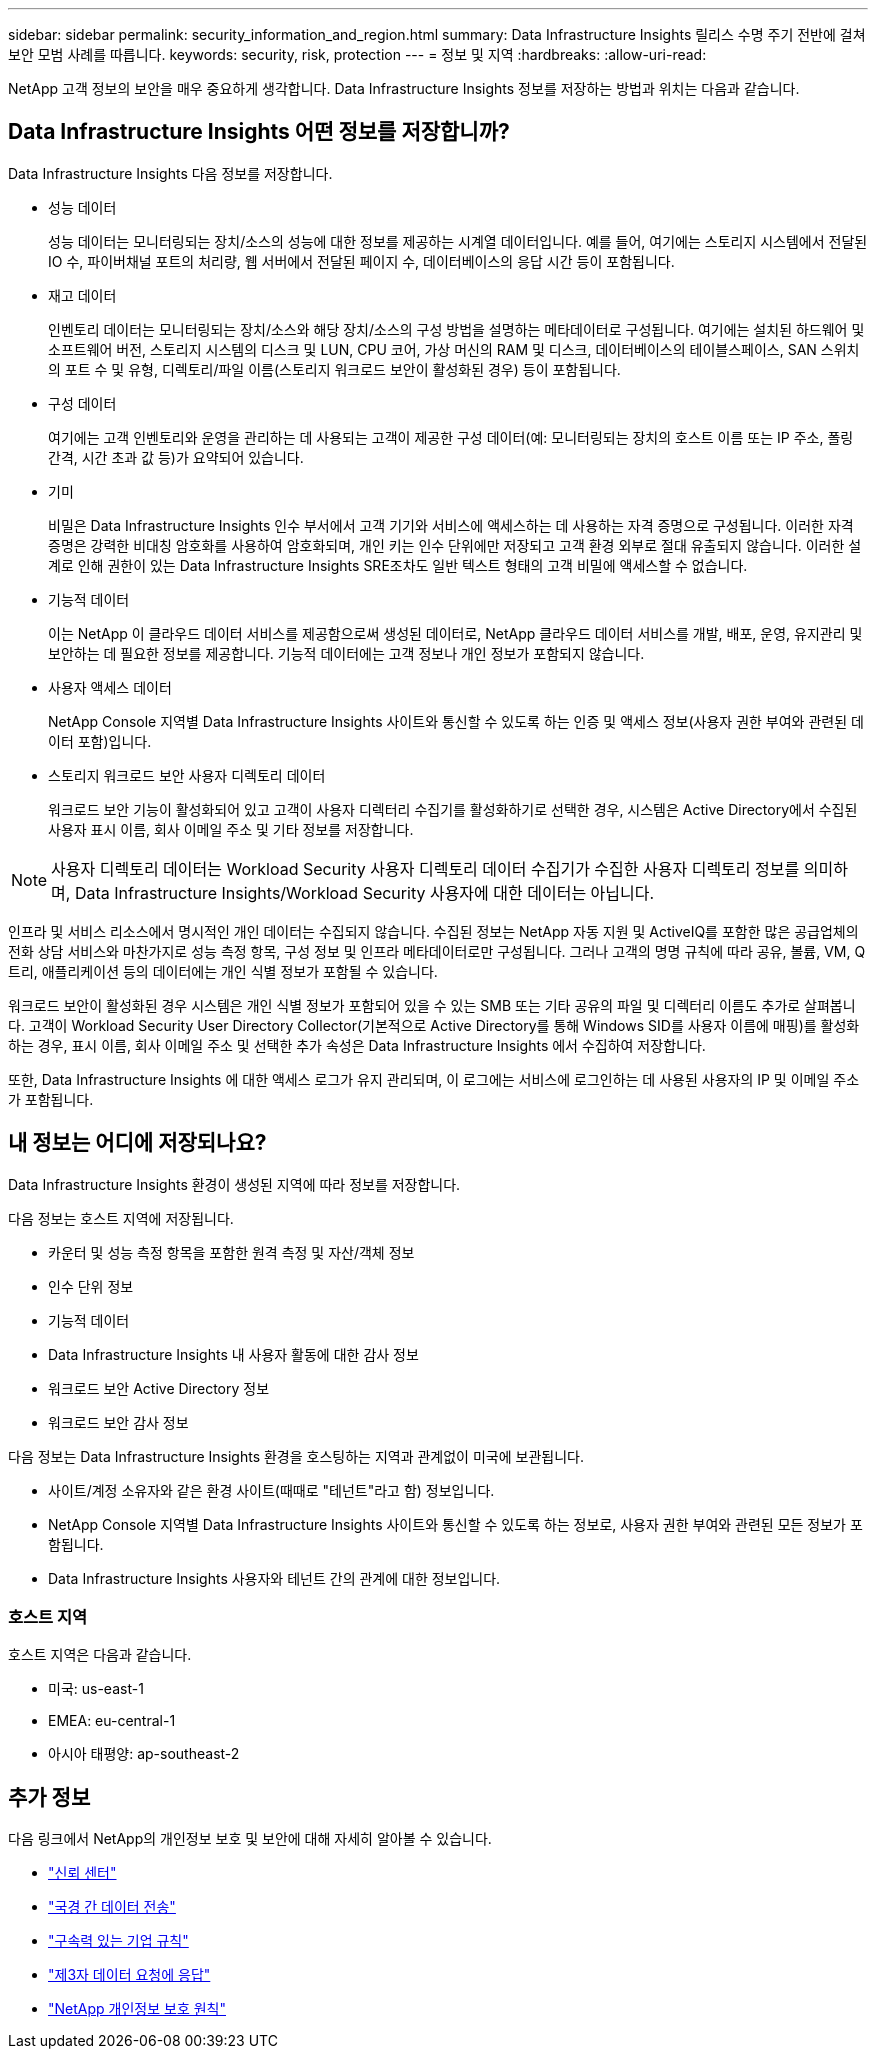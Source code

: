 ---
sidebar: sidebar 
permalink: security_information_and_region.html 
summary: Data Infrastructure Insights 릴리스 수명 주기 전반에 걸쳐 보안 모범 사례를 따릅니다. 
keywords: security, risk, protection 
---
= 정보 및 지역
:hardbreaks:
:allow-uri-read: 


[role="lead"]
NetApp 고객 정보의 보안을 매우 중요하게 생각합니다.  Data Infrastructure Insights 정보를 저장하는 방법과 위치는 다음과 같습니다.



== Data Infrastructure Insights 어떤 정보를 저장합니까?

Data Infrastructure Insights 다음 정보를 저장합니다.

* 성능 데이터
+
성능 데이터는 모니터링되는 장치/소스의 성능에 대한 정보를 제공하는 시계열 데이터입니다.  예를 들어, 여기에는 스토리지 시스템에서 전달된 IO 수, 파이버채널 포트의 처리량, 웹 서버에서 전달된 페이지 수, 데이터베이스의 응답 시간 등이 포함됩니다.

* 재고 데이터
+
인벤토리 데이터는 모니터링되는 장치/소스와 해당 장치/소스의 구성 방법을 설명하는 메타데이터로 구성됩니다.  여기에는 설치된 하드웨어 및 소프트웨어 버전, 스토리지 시스템의 디스크 및 LUN, CPU 코어, 가상 머신의 RAM 및 디스크, 데이터베이스의 테이블스페이스, SAN 스위치의 포트 수 및 유형, 디렉토리/파일 이름(스토리지 워크로드 보안이 활성화된 경우) 등이 포함됩니다.

* 구성 데이터
+
여기에는 고객 인벤토리와 운영을 관리하는 데 사용되는 고객이 제공한 구성 데이터(예: 모니터링되는 장치의 호스트 이름 또는 IP 주소, 폴링 간격, 시간 초과 값 등)가 요약되어 있습니다.

* 기미
+
비밀은 Data Infrastructure Insights 인수 부서에서 고객 기기와 서비스에 액세스하는 데 사용하는 자격 증명으로 구성됩니다.  이러한 자격 증명은 강력한 비대칭 암호화를 사용하여 암호화되며, 개인 키는 인수 단위에만 저장되고 고객 환경 외부로 절대 유출되지 않습니다.  이러한 설계로 인해 권한이 있는 Data Infrastructure Insights SRE조차도 일반 텍스트 형태의 고객 비밀에 액세스할 수 없습니다.

* 기능적 데이터
+
이는 NetApp 이 클라우드 데이터 서비스를 제공함으로써 생성된 데이터로, NetApp 클라우드 데이터 서비스를 개발, 배포, 운영, 유지관리 및 보안하는 데 필요한 정보를 제공합니다.  기능적 데이터에는 고객 정보나 개인 정보가 포함되지 않습니다.

* 사용자 액세스 데이터
+
NetApp Console 지역별 Data Infrastructure Insights 사이트와 통신할 수 있도록 하는 인증 및 액세스 정보(사용자 권한 부여와 관련된 데이터 포함)입니다.

* 스토리지 워크로드 보안 사용자 디렉토리 데이터
+
워크로드 보안 기능이 활성화되어 있고 고객이 사용자 디렉터리 수집기를 활성화하기로 선택한 경우, 시스템은 Active Directory에서 수집된 사용자 표시 이름, 회사 이메일 주소 및 기타 정보를 저장합니다.




NOTE: 사용자 디렉토리 데이터는 Workload Security 사용자 디렉토리 데이터 수집기가 수집한 사용자 디렉토리 정보를 의미하며, Data Infrastructure Insights/Workload Security 사용자에 대한 데이터는 아닙니다.

인프라 및 서비스 리소스에서 명시적인 개인 데이터는 수집되지 않습니다.  수집된 정보는 NetApp 자동 지원 및 ActiveIQ를 포함한 많은 공급업체의 전화 상담 서비스와 마찬가지로 성능 측정 항목, 구성 정보 및 인프라 메타데이터로만 구성됩니다.  그러나 고객의 명명 규칙에 따라 공유, 볼륨, VM, Q트리, 애플리케이션 등의 데이터에는 개인 식별 정보가 포함될 수 있습니다.

워크로드 보안이 활성화된 경우 시스템은 개인 식별 정보가 포함되어 있을 수 있는 SMB 또는 기타 공유의 파일 및 디렉터리 이름도 추가로 살펴봅니다.  고객이 Workload Security User Directory Collector(기본적으로 Active Directory를 통해 Windows SID를 사용자 이름에 매핑)를 활성화하는 경우, 표시 이름, 회사 이메일 주소 및 선택한 추가 속성은 Data Infrastructure Insights 에서 수집하여 저장합니다.

또한, Data Infrastructure Insights 에 대한 액세스 로그가 유지 관리되며, 이 로그에는 서비스에 로그인하는 데 사용된 사용자의 IP 및 이메일 주소가 포함됩니다.



== 내 정보는 어디에 저장되나요?

Data Infrastructure Insights 환경이 생성된 지역에 따라 정보를 저장합니다.

다음 정보는 호스트 지역에 저장됩니다.

* 카운터 및 성능 측정 항목을 포함한 원격 측정 및 자산/객체 정보
* 인수 단위 정보
* 기능적 데이터
* Data Infrastructure Insights 내 사용자 활동에 대한 감사 정보
* 워크로드 보안 Active Directory 정보
* 워크로드 보안 감사 정보


다음 정보는 Data Infrastructure Insights 환경을 호스팅하는 지역과 관계없이 미국에 보관됩니다.

* 사이트/계정 소유자와 같은 환경 사이트(때때로 "테넌트"라고 함) 정보입니다.
* NetApp Console 지역별 Data Infrastructure Insights 사이트와 통신할 수 있도록 하는 정보로, 사용자 권한 부여와 관련된 모든 정보가 포함됩니다.
* Data Infrastructure Insights 사용자와 테넌트 간의 관계에 대한 정보입니다.




=== 호스트 지역

호스트 지역은 다음과 같습니다.

* 미국: us-east-1
* EMEA: eu-central-1
* 아시아 태평양: ap-southeast-2




== 추가 정보

다음 링크에서 NetApp의 개인정보 보호 및 보안에 대해 자세히 알아볼 수 있습니다.

* link:https://www.netapp.com/us/company/trust-center/index.aspx["신뢰 센터"]
* link:https://www.netapp.com/us/company/trust-center/privacy/data-location-cross-border-transfers.aspx["국경 간 데이터 전송"]
* link:https://www.netapp.com/us/company/trust-center/privacy/bcr-binding-corporate-rules.aspx["구속력 있는 기업 규칙"]
* link:https://www.netapp.com/us/company/trust-center/transparency/third-party-data-requests.aspx["제3자 데이터 요청에 응답"]
* link:https://www.netapp.com/us/company/trust-center/privacy/privacy-principles-security-safeguards.aspx["NetApp 개인정보 보호 원칙"]

